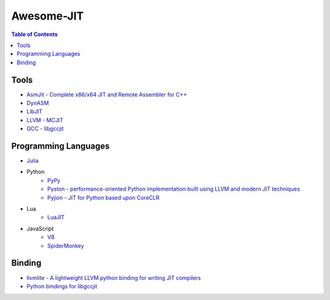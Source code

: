 ========================================
Awesome-JIT
========================================

.. contents:: Table of Contents



Tools
========================================

* `AsmJit -  Complete x86/x64 JIT and Remote Assembler for C++ <https://github.com/kobalicek/asmjit>`_
* `DynASM <http://luajit.org/dynasm.html>`_
* `LibJIT <https://www.gnu.org/software/libjit/>`_
* `LLVM - MCJIT <http://llvm.org/docs/MCJITDesignAndImplementation.html>`_
* `GCC - libgccjit <https://gcc.gnu.org/onlinedocs/jit/>`_



Programming Languages
========================================

* `Julia <https://github.com/JuliaLang/julia>`_
* Python
    - `PyPy <https://bitbucket.org/pypy/pypy>`_
    - `Pyston - performance-oriented Python implementation built using LLVM and modern JIT techniques <https://github.com/dropbox/pyston>`_
    - `Pyjion - JIT for Python based upon CoreCLR <https://github.com/Microsoft/Pyjion>`_
* Lua
    - `LuaJIT <https://github.com/LuaJIT/LuaJIT>`_
* JavaScript
    - `V8 <https://github.com/v8/v8>`_
    - `SpiderMonkey <https://developer.mozilla.org/en-US/docs/Mozilla/Projects/SpiderMonkey/Getting_SpiderMonkey_source_code>`_



Binding
========================================

* `llvmlite - A lightweight LLVM python binding for writing JIT compilers <https://github.com/numba/llvmlite>`_
* `Python bindings for libgccjit <https://github.com/davidmalcolm/pygccjit>`_
